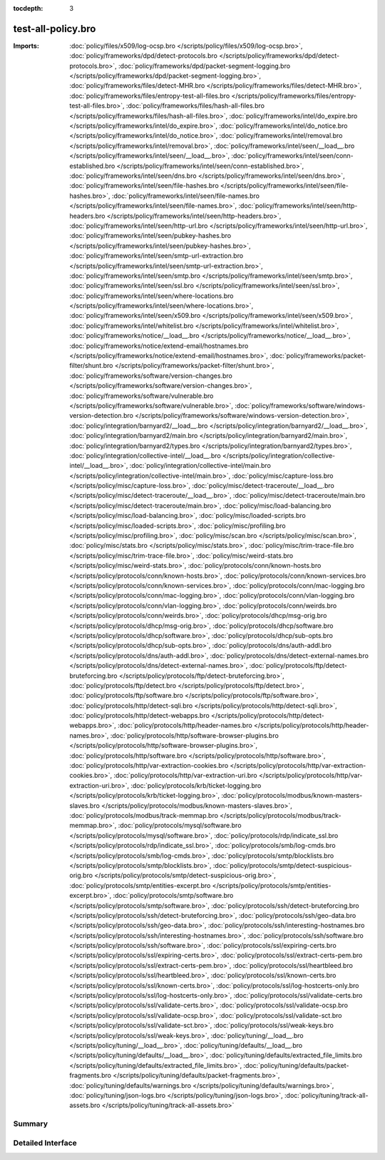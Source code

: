 :tocdepth: 3

test-all-policy.bro
===================


:Imports: :doc:`policy/files/x509/log-ocsp.bro </scripts/policy/files/x509/log-ocsp.bro>`, :doc:`policy/frameworks/dpd/detect-protocols.bro </scripts/policy/frameworks/dpd/detect-protocols.bro>`, :doc:`policy/frameworks/dpd/packet-segment-logging.bro </scripts/policy/frameworks/dpd/packet-segment-logging.bro>`, :doc:`policy/frameworks/files/detect-MHR.bro </scripts/policy/frameworks/files/detect-MHR.bro>`, :doc:`policy/frameworks/files/entropy-test-all-files.bro </scripts/policy/frameworks/files/entropy-test-all-files.bro>`, :doc:`policy/frameworks/files/hash-all-files.bro </scripts/policy/frameworks/files/hash-all-files.bro>`, :doc:`policy/frameworks/intel/do_expire.bro </scripts/policy/frameworks/intel/do_expire.bro>`, :doc:`policy/frameworks/intel/do_notice.bro </scripts/policy/frameworks/intel/do_notice.bro>`, :doc:`policy/frameworks/intel/removal.bro </scripts/policy/frameworks/intel/removal.bro>`, :doc:`policy/frameworks/intel/seen/__load__.bro </scripts/policy/frameworks/intel/seen/__load__.bro>`, :doc:`policy/frameworks/intel/seen/conn-established.bro </scripts/policy/frameworks/intel/seen/conn-established.bro>`, :doc:`policy/frameworks/intel/seen/dns.bro </scripts/policy/frameworks/intel/seen/dns.bro>`, :doc:`policy/frameworks/intel/seen/file-hashes.bro </scripts/policy/frameworks/intel/seen/file-hashes.bro>`, :doc:`policy/frameworks/intel/seen/file-names.bro </scripts/policy/frameworks/intel/seen/file-names.bro>`, :doc:`policy/frameworks/intel/seen/http-headers.bro </scripts/policy/frameworks/intel/seen/http-headers.bro>`, :doc:`policy/frameworks/intel/seen/http-url.bro </scripts/policy/frameworks/intel/seen/http-url.bro>`, :doc:`policy/frameworks/intel/seen/pubkey-hashes.bro </scripts/policy/frameworks/intel/seen/pubkey-hashes.bro>`, :doc:`policy/frameworks/intel/seen/smtp-url-extraction.bro </scripts/policy/frameworks/intel/seen/smtp-url-extraction.bro>`, :doc:`policy/frameworks/intel/seen/smtp.bro </scripts/policy/frameworks/intel/seen/smtp.bro>`, :doc:`policy/frameworks/intel/seen/ssl.bro </scripts/policy/frameworks/intel/seen/ssl.bro>`, :doc:`policy/frameworks/intel/seen/where-locations.bro </scripts/policy/frameworks/intel/seen/where-locations.bro>`, :doc:`policy/frameworks/intel/seen/x509.bro </scripts/policy/frameworks/intel/seen/x509.bro>`, :doc:`policy/frameworks/intel/whitelist.bro </scripts/policy/frameworks/intel/whitelist.bro>`, :doc:`policy/frameworks/notice/__load__.bro </scripts/policy/frameworks/notice/__load__.bro>`, :doc:`policy/frameworks/notice/extend-email/hostnames.bro </scripts/policy/frameworks/notice/extend-email/hostnames.bro>`, :doc:`policy/frameworks/packet-filter/shunt.bro </scripts/policy/frameworks/packet-filter/shunt.bro>`, :doc:`policy/frameworks/software/version-changes.bro </scripts/policy/frameworks/software/version-changes.bro>`, :doc:`policy/frameworks/software/vulnerable.bro </scripts/policy/frameworks/software/vulnerable.bro>`, :doc:`policy/frameworks/software/windows-version-detection.bro </scripts/policy/frameworks/software/windows-version-detection.bro>`, :doc:`policy/integration/barnyard2/__load__.bro </scripts/policy/integration/barnyard2/__load__.bro>`, :doc:`policy/integration/barnyard2/main.bro </scripts/policy/integration/barnyard2/main.bro>`, :doc:`policy/integration/barnyard2/types.bro </scripts/policy/integration/barnyard2/types.bro>`, :doc:`policy/integration/collective-intel/__load__.bro </scripts/policy/integration/collective-intel/__load__.bro>`, :doc:`policy/integration/collective-intel/main.bro </scripts/policy/integration/collective-intel/main.bro>`, :doc:`policy/misc/capture-loss.bro </scripts/policy/misc/capture-loss.bro>`, :doc:`policy/misc/detect-traceroute/__load__.bro </scripts/policy/misc/detect-traceroute/__load__.bro>`, :doc:`policy/misc/detect-traceroute/main.bro </scripts/policy/misc/detect-traceroute/main.bro>`, :doc:`policy/misc/load-balancing.bro </scripts/policy/misc/load-balancing.bro>`, :doc:`policy/misc/loaded-scripts.bro </scripts/policy/misc/loaded-scripts.bro>`, :doc:`policy/misc/profiling.bro </scripts/policy/misc/profiling.bro>`, :doc:`policy/misc/scan.bro </scripts/policy/misc/scan.bro>`, :doc:`policy/misc/stats.bro </scripts/policy/misc/stats.bro>`, :doc:`policy/misc/trim-trace-file.bro </scripts/policy/misc/trim-trace-file.bro>`, :doc:`policy/misc/weird-stats.bro </scripts/policy/misc/weird-stats.bro>`, :doc:`policy/protocols/conn/known-hosts.bro </scripts/policy/protocols/conn/known-hosts.bro>`, :doc:`policy/protocols/conn/known-services.bro </scripts/policy/protocols/conn/known-services.bro>`, :doc:`policy/protocols/conn/mac-logging.bro </scripts/policy/protocols/conn/mac-logging.bro>`, :doc:`policy/protocols/conn/vlan-logging.bro </scripts/policy/protocols/conn/vlan-logging.bro>`, :doc:`policy/protocols/conn/weirds.bro </scripts/policy/protocols/conn/weirds.bro>`, :doc:`policy/protocols/dhcp/msg-orig.bro </scripts/policy/protocols/dhcp/msg-orig.bro>`, :doc:`policy/protocols/dhcp/software.bro </scripts/policy/protocols/dhcp/software.bro>`, :doc:`policy/protocols/dhcp/sub-opts.bro </scripts/policy/protocols/dhcp/sub-opts.bro>`, :doc:`policy/protocols/dns/auth-addl.bro </scripts/policy/protocols/dns/auth-addl.bro>`, :doc:`policy/protocols/dns/detect-external-names.bro </scripts/policy/protocols/dns/detect-external-names.bro>`, :doc:`policy/protocols/ftp/detect-bruteforcing.bro </scripts/policy/protocols/ftp/detect-bruteforcing.bro>`, :doc:`policy/protocols/ftp/detect.bro </scripts/policy/protocols/ftp/detect.bro>`, :doc:`policy/protocols/ftp/software.bro </scripts/policy/protocols/ftp/software.bro>`, :doc:`policy/protocols/http/detect-sqli.bro </scripts/policy/protocols/http/detect-sqli.bro>`, :doc:`policy/protocols/http/detect-webapps.bro </scripts/policy/protocols/http/detect-webapps.bro>`, :doc:`policy/protocols/http/header-names.bro </scripts/policy/protocols/http/header-names.bro>`, :doc:`policy/protocols/http/software-browser-plugins.bro </scripts/policy/protocols/http/software-browser-plugins.bro>`, :doc:`policy/protocols/http/software.bro </scripts/policy/protocols/http/software.bro>`, :doc:`policy/protocols/http/var-extraction-cookies.bro </scripts/policy/protocols/http/var-extraction-cookies.bro>`, :doc:`policy/protocols/http/var-extraction-uri.bro </scripts/policy/protocols/http/var-extraction-uri.bro>`, :doc:`policy/protocols/krb/ticket-logging.bro </scripts/policy/protocols/krb/ticket-logging.bro>`, :doc:`policy/protocols/modbus/known-masters-slaves.bro </scripts/policy/protocols/modbus/known-masters-slaves.bro>`, :doc:`policy/protocols/modbus/track-memmap.bro </scripts/policy/protocols/modbus/track-memmap.bro>`, :doc:`policy/protocols/mysql/software.bro </scripts/policy/protocols/mysql/software.bro>`, :doc:`policy/protocols/rdp/indicate_ssl.bro </scripts/policy/protocols/rdp/indicate_ssl.bro>`, :doc:`policy/protocols/smb/log-cmds.bro </scripts/policy/protocols/smb/log-cmds.bro>`, :doc:`policy/protocols/smtp/blocklists.bro </scripts/policy/protocols/smtp/blocklists.bro>`, :doc:`policy/protocols/smtp/detect-suspicious-orig.bro </scripts/policy/protocols/smtp/detect-suspicious-orig.bro>`, :doc:`policy/protocols/smtp/entities-excerpt.bro </scripts/policy/protocols/smtp/entities-excerpt.bro>`, :doc:`policy/protocols/smtp/software.bro </scripts/policy/protocols/smtp/software.bro>`, :doc:`policy/protocols/ssh/detect-bruteforcing.bro </scripts/policy/protocols/ssh/detect-bruteforcing.bro>`, :doc:`policy/protocols/ssh/geo-data.bro </scripts/policy/protocols/ssh/geo-data.bro>`, :doc:`policy/protocols/ssh/interesting-hostnames.bro </scripts/policy/protocols/ssh/interesting-hostnames.bro>`, :doc:`policy/protocols/ssh/software.bro </scripts/policy/protocols/ssh/software.bro>`, :doc:`policy/protocols/ssl/expiring-certs.bro </scripts/policy/protocols/ssl/expiring-certs.bro>`, :doc:`policy/protocols/ssl/extract-certs-pem.bro </scripts/policy/protocols/ssl/extract-certs-pem.bro>`, :doc:`policy/protocols/ssl/heartbleed.bro </scripts/policy/protocols/ssl/heartbleed.bro>`, :doc:`policy/protocols/ssl/known-certs.bro </scripts/policy/protocols/ssl/known-certs.bro>`, :doc:`policy/protocols/ssl/log-hostcerts-only.bro </scripts/policy/protocols/ssl/log-hostcerts-only.bro>`, :doc:`policy/protocols/ssl/validate-certs.bro </scripts/policy/protocols/ssl/validate-certs.bro>`, :doc:`policy/protocols/ssl/validate-ocsp.bro </scripts/policy/protocols/ssl/validate-ocsp.bro>`, :doc:`policy/protocols/ssl/validate-sct.bro </scripts/policy/protocols/ssl/validate-sct.bro>`, :doc:`policy/protocols/ssl/weak-keys.bro </scripts/policy/protocols/ssl/weak-keys.bro>`, :doc:`policy/tuning/__load__.bro </scripts/policy/tuning/__load__.bro>`, :doc:`policy/tuning/defaults/__load__.bro </scripts/policy/tuning/defaults/__load__.bro>`, :doc:`policy/tuning/defaults/extracted_file_limits.bro </scripts/policy/tuning/defaults/extracted_file_limits.bro>`, :doc:`policy/tuning/defaults/packet-fragments.bro </scripts/policy/tuning/defaults/packet-fragments.bro>`, :doc:`policy/tuning/defaults/warnings.bro </scripts/policy/tuning/defaults/warnings.bro>`, :doc:`policy/tuning/json-logs.bro </scripts/policy/tuning/json-logs.bro>`, :doc:`policy/tuning/track-all-assets.bro </scripts/policy/tuning/track-all-assets.bro>`

Summary
~~~~~~~

Detailed Interface
~~~~~~~~~~~~~~~~~~

